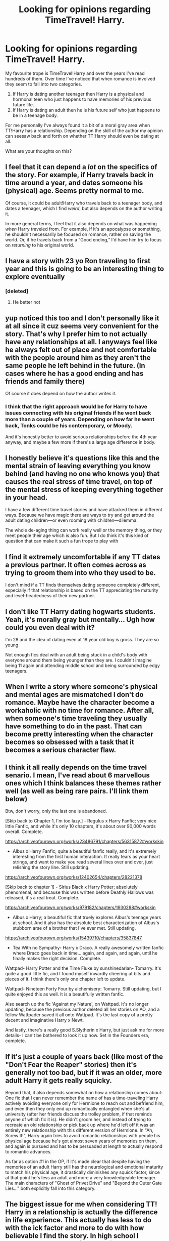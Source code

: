 #+TITLE: Looking for opinions regarding TimeTravel! Harry.

* Looking for opinions regarding TimeTravel! Harry.
:PROPERTIES:
:Author: varrsar
:Score: 27
:DateUnix: 1600137491.0
:DateShort: 2020-Sep-15
:FlairText: Discussion
:END:
My favourite trope is TimeTravel!Harry and over the years I've read hundreds of them. Over time I've noticed that when romance is involved they seem to fall into two categories.

1. If Harry is dating another teenager then Harry is a physical and hormonal teen who just happens to have memories of his previous future life.
2. If Harry is dating an adult then he is his future self who just happens to be in a teenage body.

For me personally I've always found it a bit of a moral gray area when TT!Harry has a relationship. Depending on the skill of the author my opinion can seesaw back and forth on whether TT!Harry should even be dating at all.

What are your thoughts on this?


** I feel that it can depend a /lot/ on the specifics of the story. For example, if Harry travels back in time around a year, and dates someone his (physical) age. Seems pretty normal to me.

Of course, it could be adult!Harry who travels back to a teenager body, and dates a teenager, which I find /weird/, but also depends on the author writing it.

In more general terms, I feel that it also depends on what was happening /when/ Harry traveled from. For example, if it's an apocalypse or something, he shouldn't necessarily be focused on romance, rather on saving the world. Or, if he travels back from a “Good ending,” I'd have him try to focus on /returning/ to his original world.
:PROPERTIES:
:Author: BionicleKid
:Score: 22
:DateUnix: 1600137832.0
:DateShort: 2020-Sep-15
:END:


** I have a story with 23 yo Ron traveling to first year and this is going to be an interesting thing to explore eventually
:PROPERTIES:
:Author: Jon_Riptide
:Score: 7
:DateUnix: 1600144073.0
:DateShort: 2020-Sep-15
:END:

*** [deleted]
:PROPERTIES:
:Score: 1
:DateUnix: 1600192060.0
:DateShort: 2020-Sep-15
:END:

**** He better not
:PROPERTIES:
:Author: Jon_Riptide
:Score: 3
:DateUnix: 1600192203.0
:DateShort: 2020-Sep-15
:END:


** yup noticed this too and I don't personally like it at all since it cuz seems very convenient for the story. That's why I prefer him to not actually have any relationships at all. I anyways feel like he always felt out of place and not comfortable with the people around him as they aren't the same people he left behind in the future. (In cases where he has a good ending and has friends and family there)

Of course it does depend on how the author writes it.
:PROPERTIES:
:Author: Asakasa1
:Score: 8
:DateUnix: 1600150441.0
:DateShort: 2020-Sep-15
:END:

*** I think that the right approach would be for Harry to have issues connecting with his original friends if he went back more than a couple of years. Depending on how far he went back, Tonks could be his contemporary, or Moody.

And it's honestly better to avoid serious relationships before the 4th year anyway, and maybe a few more if there's a large age difference in body.
:PROPERTIES:
:Author: Hellstrike
:Score: 3
:DateUnix: 1600151501.0
:DateShort: 2020-Sep-15
:END:


** I honestly believe it's questions like this and the mental strain of leaving everything you know behind (and having no one who knows you) that causes the real stress of time travel, on top of the mental stress of keeping everything together in your head.

I have a few different time travel stories and have attacked them in different ways. Because we have magic there are ways to try and get around the adult dating children---or even rooming with children---dilemma.

The whole de-aging thing can work really well or the memory thing, or they meet people their age which is also fun. But I do think it's this kind of question that can make it such a fun trope to play with
:PROPERTIES:
:Author: karigan_g
:Score: 4
:DateUnix: 1600163425.0
:DateShort: 2020-Sep-15
:END:


** I find it extremely uncomfortable if any TT dates a previous partner. It often comes across as trying to groom them into who they used to be.

I don't mind if a TT finds themselves dating someone completely different, especially if that relationship is based on the TT appreciating the maturity and level-headedness of their new partner.
:PROPERTIES:
:Author: herO_wraith
:Score: 4
:DateUnix: 1600173567.0
:DateShort: 2020-Sep-15
:END:


** I don't like TT Harry dating hogwarts students. Yeah, it's morally gray but mentally... Ugh how could you even deal with it?

I'm 28 and the idea of dating even at 18 year old boy is gross. They are so young.

Not enough fics deal with an adult being stuck in a child's body with everyone around them being younger than they are. I couldn't imagine being 11 again and attending middle school and being surrounded by edgy teenagers.
:PROPERTIES:
:Author: Lindsiria
:Score: 5
:DateUnix: 1600182322.0
:DateShort: 2020-Sep-15
:END:


** When I write a story where someone's physical and mental ages are mismatched I don't do romance. Maybe have the character become a workaholic with no time for romance. After all, when someone's time traveling they usually have something to do in the past. That can become pretty interesting when the character becomes so obsessed with a task that it becomes a serious character flaw.
:PROPERTIES:
:Author: 15_Redstones
:Score: 3
:DateUnix: 1600170348.0
:DateShort: 2020-Sep-15
:END:


** I think it all really depends on the time travel senario. I mean, I've read about 6 marvellous ones which I think balances these themes rather well (as well as being rare pairs. I'll link them below)

Btw, don't worry, only the last one is abandoned.

[Skip back to Chapter 1, I'm too lazy.] - Regulus x Harry Fanfic; very nice little Fanfic, and while it's only 10 chapters, it's about over 90,000 words overall. Complete.

[[https://archiveofourown.org/works/23486791/chapters/56315872#workskin]]

- Albus x Harry Fanfic; quite a beautiful fanfic really, and it's extremely interesting from the first human interaction. It really tears as your heart strings, and want to make you read several lines over and over, just relishing the story line. Still updating.

[[https://archiveofourown.org/works/12402654/chapters/28221378]]

[Skip back to chapter 1] - Sirius Black x Harry Potter; absolutely phenomenal, and because this was written before Deathly Hallows was released, it's a real treat. Complete.

[[https://archiveofourown.org/works/979182/chapters/1930288#workskin]]

- Albus x Harry; a beautiful fic that truely explores Albus's teenage years at school. And it also has the absolute best characterization of Albus's stubborn arse of a brother that I've ever met. Still updating.

[[https://archiveofourown.org/works/15439710/chapters/35837847]]

- Tea With no Sympathy- Harry x Draco. A really awesomely written fanfic where Draco goes back in time... again, and again, and again, until he finally makes the right decision. Complete.

Wattpad- Harry Potter and the Time Fluke by sunshinedarian- Tomarry. It's quite a good little fic, and I found myself inwardly cheering at bits and pieces of it. I think there's only one chapter left to update.

Wattpad- Nineteen Forty Four by alchemisery: Tomarry. Still updating, but I quite enjoyed this as well. It is a beautifully written fanfic.

Also search up the fic 'Against my Nature', on Wattpad. It's no longer updating, because the previous author deleted all her stories on AO, and a fellow Wattpader saved it all onto Wattpad. It's the last copy of a pretty decent and imaginative Harry x Newt.

And lastly, there's a really good S.Slytherin x Harry, but just ask me for more details- I can't be bothered to look it up now. Set in the Founders era, complete.
:PROPERTIES:
:Author: GwainesKnightlyBalls
:Score: 2
:DateUnix: 1600150874.0
:DateShort: 2020-Sep-15
:END:


** If it's just a couple of years back (like most of the "Don't Fear the Reaper" stories) then it's generally not too bad, but if it was an older, more adult Harry it gets really squicky.

Beyond that, it also depends somewhat on how a relationship comes about: One fic that I can never remember the name of has a time-traveling Harry actively avoiding everyone only for Hermione to reach out and befriend him, and even then they only end up romantically entangled when she's at university (after her friends discuss the trolley problem, if that reminds anyone of which fic it is). He didn't groom her, and instead of trying to recreate an old relationship or pick back up where he'd left off it was an entirely new relationship with this different version of Hermione. In "Ah, Screw It!", Harry again tries to avoid romantic relationships with people his physical age because he's got almost seven years of memories on them, and again is pursued and has to be persuaded at length to actually respond to romantic advances.

As far as option #1 in the OP, if it's made clear that despite having the memories of an adult Harry still has the neurological and emotional maturity to match his physical age, it drastically diminishes any squick factor, since at that point he's less an adult and more a very knowledgeable teenager. The main characters of "Ghost of Privet Drive" and "Beyond the Outer Gate Lies..." both explicitly fall into this category.
:PROPERTIES:
:Author: WhosThisGeek
:Score: 2
:DateUnix: 1600183399.0
:DateShort: 2020-Sep-15
:END:


** The biggest issue for me when considering TT! Harry in a relationship is actually the difference in life experience. This actually has less to do with the ick factor and more to do with how believable I find the story. In high school I struggled to connect with a lot of my peers simply because I'd had a lot more life experience (moving a lot, living overseas, being independent etc). Most of the kids I knew someone had never left their town for more than a week and had never done their own laundry, so I just didn't date in high school. That's without any trauma or age gap, just me being slightly more mature than my peers.

So I struggle to see Harry, who has gone through all he has in the books, dating some school kid that has next to no life experience. He's seen friends die and had the weight of the world on his shoulders, I struggle to imagine him really connecting with someone who's biggest worry in life so far has been homework. I'm not saying that he can only connect with someone who has shared trauma, but most teenagers really struggle to look beyond their own lives and still have a lot of growing up to do.
:PROPERTIES:
:Author: cloud_empress
:Score: 2
:DateUnix: 1600203507.0
:DateShort: 2020-Sep-16
:END:


** Depending on the story, I can support TT Harry dating a teenager. It's how the author writes it.

Although I prefer it when Harry and his love interest TT, since it's not so weird.
:PROPERTIES:
:Author: Nepperoni289
:Score: 1
:DateUnix: 1600178979.0
:DateShort: 2020-Sep-15
:END:


** [deleted]
:PROPERTIES:
:Score: 0
:DateUnix: 1600145558.0
:DateShort: 2020-Sep-15
:END:

*** You're forgetting Harry's personal morality otherwise you make a great point. Honestly said there are too few stories where Harry really experiences moral dilemmas, not necessarily even the "I'm dating a teenager" kind, but other interesting situations.
:PROPERTIES:
:Author: MikeMystery13
:Score: 9
:DateUnix: 1600153230.0
:DateShort: 2020-Sep-15
:END:

**** [deleted]
:PROPERTIES:
:Score: 7
:DateUnix: 1600154584.0
:DateShort: 2020-Sep-15
:END:

***** Indeed, and exactly those kinds of dilemmas would be great to explore in fanfiction.

Though I would also say that as an 80-or-so-years-old the need for companionship wouldn't be as strong, especially if Harry was in a longterm relationship before the time travel. He'd probably still be mourning the person, and I don't think dating the same person would be honouring the memory.

That would also open a conflict between mature mind and teenage hormones. And with that in play even the most moralistic Harry may come into temptation.

To your first question i don't think there's an universal answer, especially as even a few centuries back there wasn't as much of a stigma about huge age gaps as today. Even in the present there are those kind of couples and while not as accepted in society, no one would try to break them up on moral reasons alone. (Especially persons not affiliated with either of the persons dating)
:PROPERTIES:
:Author: MikeMystery13
:Score: 5
:DateUnix: 1600155340.0
:DateShort: 2020-Sep-15
:END:

****** From what I remember the times he's gone from being old he didn't have a ship because he felt he'd lived his life once and was happy to try and do things. Maybe he ddI later but for the sake of the fic it's gen. which is cool
:PROPERTIES:
:Author: karigan_g
:Score: 1
:DateUnix: 1600163528.0
:DateShort: 2020-Sep-15
:END:


** Depends on the setting imo

Like if he traveled from somewhere where everyone fucking died itd be kinda weird for him to get friendly with any of his friends that died lmao

But yeah if itsnot intentional and he cant get back i dont see why not
:PROPERTIES:
:Author: TheSirGrailluet
:Score: 1
:DateUnix: 1600153055.0
:DateShort: 2020-Sep-15
:END:
